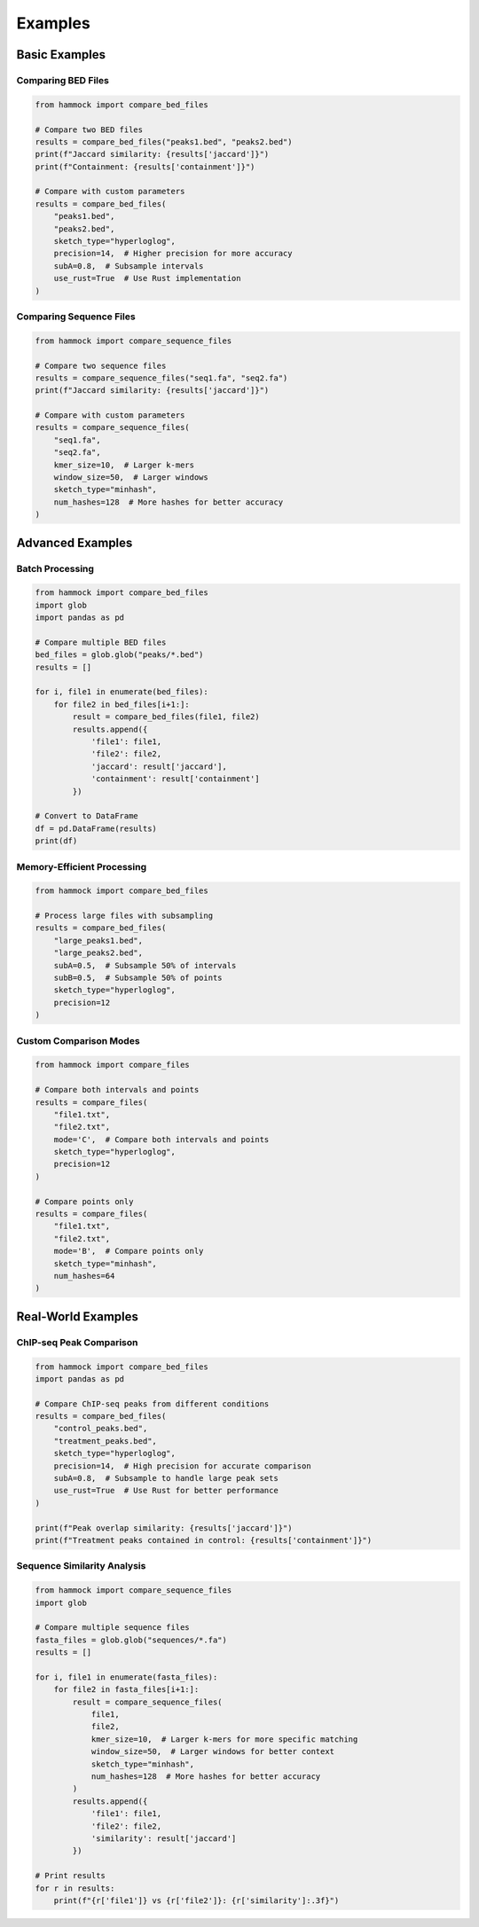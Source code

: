 Examples
========

Basic Examples
-------------

Comparing BED Files
~~~~~~~~~~~~~~~~~

.. code-block:: python

    from hammock import compare_bed_files

    # Compare two BED files
    results = compare_bed_files("peaks1.bed", "peaks2.bed")
    print(f"Jaccard similarity: {results['jaccard']}")
    print(f"Containment: {results['containment']}")

    # Compare with custom parameters
    results = compare_bed_files(
        "peaks1.bed",
        "peaks2.bed",
        sketch_type="hyperloglog",
        precision=14,  # Higher precision for more accuracy
        subA=0.8,  # Subsample intervals
        use_rust=True  # Use Rust implementation
    )

Comparing Sequence Files
~~~~~~~~~~~~~~~~~~~~~~

.. code-block:: python

    from hammock import compare_sequence_files

    # Compare two sequence files
    results = compare_sequence_files("seq1.fa", "seq2.fa")
    print(f"Jaccard similarity: {results['jaccard']}")

    # Compare with custom parameters
    results = compare_sequence_files(
        "seq1.fa",
        "seq2.fa",
        kmer_size=10,  # Larger k-mers
        window_size=50,  # Larger windows
        sketch_type="minhash",
        num_hashes=128  # More hashes for better accuracy
    )

Advanced Examples
---------------

Batch Processing
~~~~~~~~~~~~~~

.. code-block:: python

    from hammock import compare_bed_files
    import glob
    import pandas as pd

    # Compare multiple BED files
    bed_files = glob.glob("peaks/*.bed")
    results = []

    for i, file1 in enumerate(bed_files):
        for file2 in bed_files[i+1:]:
            result = compare_bed_files(file1, file2)
            results.append({
                'file1': file1,
                'file2': file2,
                'jaccard': result['jaccard'],
                'containment': result['containment']
            })

    # Convert to DataFrame
    df = pd.DataFrame(results)
    print(df)

Memory-Efficient Processing
~~~~~~~~~~~~~~~~~~~~~~~~~

.. code-block:: python

    from hammock import compare_bed_files

    # Process large files with subsampling
    results = compare_bed_files(
        "large_peaks1.bed",
        "large_peaks2.bed",
        subA=0.5,  # Subsample 50% of intervals
        subB=0.5,  # Subsample 50% of points
        sketch_type="hyperloglog",
        precision=12
    )

Custom Comparison Modes
~~~~~~~~~~~~~~~~~~~~~

.. code-block:: python

    from hammock import compare_files

    # Compare both intervals and points
    results = compare_files(
        "file1.txt",
        "file2.txt",
        mode='C',  # Compare both intervals and points
        sketch_type="hyperloglog",
        precision=12
    )

    # Compare points only
    results = compare_files(
        "file1.txt",
        "file2.txt",
        mode='B',  # Compare points only
        sketch_type="minhash",
        num_hashes=64
    )

Real-World Examples
-----------------

ChIP-seq Peak Comparison
~~~~~~~~~~~~~~~~~~~~~~

.. code-block:: python

    from hammock import compare_bed_files
    import pandas as pd

    # Compare ChIP-seq peaks from different conditions
    results = compare_bed_files(
        "control_peaks.bed",
        "treatment_peaks.bed",
        sketch_type="hyperloglog",
        precision=14,  # High precision for accurate comparison
        subA=0.8,  # Subsample to handle large peak sets
        use_rust=True  # Use Rust for better performance
    )

    print(f"Peak overlap similarity: {results['jaccard']}")
    print(f"Treatment peaks contained in control: {results['containment']}")

Sequence Similarity Analysis
~~~~~~~~~~~~~~~~~~~~~~~~~

.. code-block:: python

    from hammock import compare_sequence_files
    import glob

    # Compare multiple sequence files
    fasta_files = glob.glob("sequences/*.fa")
    results = []

    for i, file1 in enumerate(fasta_files):
        for file2 in fasta_files[i+1:]:
            result = compare_sequence_files(
                file1,
                file2,
                kmer_size=10,  # Larger k-mers for more specific matching
                window_size=50,  # Larger windows for better context
                sketch_type="minhash",
                num_hashes=128  # More hashes for better accuracy
            )
            results.append({
                'file1': file1,
                'file2': file2,
                'similarity': result['jaccard']
            })

    # Print results
    for r in results:
        print(f"{r['file1']} vs {r['file2']}: {r['similarity']:.3f}") 
